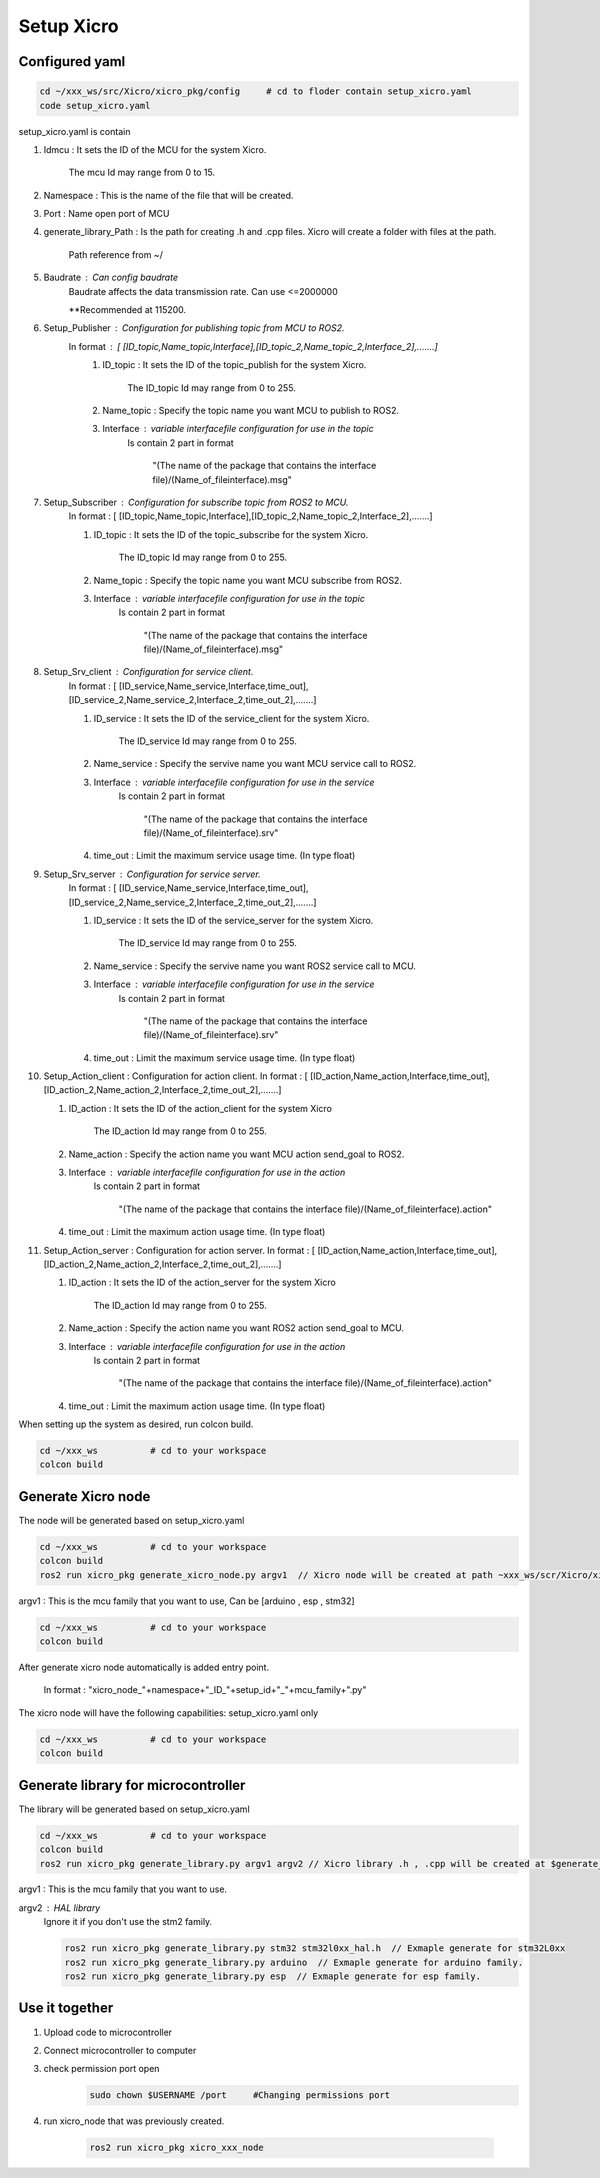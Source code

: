 Setup Xicro
===========


Configured yaml
***************
.. code-block:: sh

    cd ~/xxx_ws/src/Xicro/xicro_pkg/config     # cd to floder contain setup_xicro.yaml
    code setup_xicro.yaml

setup_xicro.yaml is contain 

1. Idmcu : It sets the ID of the MCU for the system Xicro.

    The mcu Id may range from 0 to 15. 
    
2. Namespace : This is the name of the file that will be created.

3. Port : Name open port of MCU

4. generate_library_Path : Is the path for creating .h and .cpp files. Xicro will create a folder with files at the path.

    Path reference from ~/

5. Baudrate : Can config baudrate
    Baudrate affects the data transmission rate. Can use <=2000000
    
    \**Recommended at 115200.



6. Setup_Publisher : Configuration for publishing topic from MCU to ROS2.
    In format : [ [ID_topic,Name_topic,Interface],[ID_topic_2,Name_topic_2,Interface_2],.......]
        1. ID_topic : It sets the ID of the topic_publish for the system Xicro.
            
            The ID_topic Id may range from 0 to 255.
        2. Name_topic : Specify the topic name you want MCU to publish to ROS2.
        3. Interface : variable interfacefile configuration for use in the topic 
            Is contain 2 part in format 

            
             "(The name of the package that contains the interface file)/(Name_of_fileinterface).msg" 

7. Setup_Subscriber : Configuration for subscribe topic from  ROS2 to MCU.
    In format : [ [ID_topic,Name_topic,Interface],[ID_topic_2,Name_topic_2,Interface_2],.......]
  
    1. ID_topic : It sets the ID of the topic_subscribe for the system Xicro.
        
        The ID_topic Id may range from 0 to 255.
    2. Name_topic : Specify the topic name you want MCU subscribe from ROS2.
    3. Interface : variable interfacefile configuration for use in the topic 
        Is contain 2 part in format 

        
            "(The name of the package that contains the interface file)/(Name_of_fileinterface).msg" 

8. Setup_Srv_client : Configuration for service client. 
    In format : [ [ID_service,Name_service,Interface,time_out],[ID_service_2,Name_service_2,Interface_2,time_out_2],.......]
     
    1. ID_service : It sets the ID of the service_client for the system Xicro.
        
        The ID_service Id may range from 0 to 255.
    2. Name_service : Specify the servive name you want MCU service call to ROS2.
    3. Interface : variable interfacefile configuration for use in the service
        Is contain 2 part in format 

        
            "(The name of the package that contains the interface file)/(Name_of_fileinterface).srv" 
    4. time_out : Limit the maximum service usage time. (In type float)

9. Setup_Srv_server : Configuration for service server. 
    In format : [ [ID_service,Name_service,Interface,time_out],[ID_service_2,Name_service_2,Interface_2,time_out_2],.......]
      
    1. ID_service : It sets the ID of the service_server for the system Xicro.
        
        The ID_service Id may range from 0 to 255.
    2. Name_service : Specify the servive name you want  ROS2 service call to MCU.
    3. Interface : variable interfacefile configuration for use in the service
        Is contain 2 part in format 

        
            "(The name of the package that contains the interface file)/(Name_of_fileinterface).srv" 
    4. time_out : Limit the maximum service usage time. (In type float)

10. Setup_Action_client : Configuration for action client. 
    In format : [ [ID_action,Name_action,Interface,time_out],[ID_action_2,Name_action_2,Interface_2,time_out_2],.......]
    
    1. ID_action : It sets the ID of the action_client for the system Xicro
   
         The ID_action Id may range from 0 to 255.
    2. Name_action : Specify the action name you want MCU action send_goal to ROS2.
    3. Interface : variable interfacefile configuration for use in the action
        Is contain 2 part in format 

        
            "(The name of the package that contains the interface file)/(Name_of_fileinterface).action" 
    4. time_out : Limit the maximum action usage time. (In type float)        
      
11. Setup_Action_server : Configuration for action server. 
    In format : [ [ID_action,Name_action,Interface,time_out],[ID_action_2,Name_action_2,Interface_2,time_out_2],.......]
    
    1. ID_action : It sets the ID of the action_server for the system Xicro
   
         The ID_action Id may range from 0 to 255.
    2. Name_action : Specify the action name you want ROS2 action send_goal to MCU.
    3. Interface : variable interfacefile configuration for use in the action
        Is contain 2 part in format 

        
            "(The name of the package that contains the interface file)/(Name_of_fileinterface).action" 
    4. time_out : Limit the maximum action usage time. (In type float)        
      
When setting up the system as desired, run colcon build.

.. code-block:: sh

  cd ~/xxx_ws          # cd to your workspace
  colcon build


Generate Xicro node 
*******************

The node will be generated based on setup_xicro.yaml

.. code-block:: sh

    cd ~/xxx_ws          # cd to your workspace
    colcon build
    ros2 run xicro_pkg generate_xicro_node.py argv1  // Xicro node will be created at path ~xxx_ws/scr/Xicro/xicro_pkg/scripts
   
  
argv1 : This is the mcu family that you want to use, Can be [arduino , esp , stm32]

.. code-block:: sh

    cd ~/xxx_ws          # cd to your workspace
    colcon build

After generate xicro node automatically is added entry point. 

     In format : "xicro_node\_"+namespace+"_ID\_"+setup_id+"_"+mcu_family+".py"

The xicro node will have the following capabilities: setup_xicro.yaml only

.. code-block:: sh

  cd ~/xxx_ws          # cd to your workspace
  colcon build

Generate library for microcontroller
************************************
The library will be generated based on setup_xicro.yaml
   
.. code-block:: sh

    cd ~/xxx_ws          # cd to your workspace
    colcon build
    ros2 run xicro_pkg generate_library.py argv1 argv2 // Xicro library .h , .cpp will be created at $generate_library_Path in setup_xicro.yaml
    
argv1 : This is the mcu family that you want to use.

    
argv2  : HAL library
    Ignore it if you don't use the stm2 family. 

    .. code-block:: sh

        ros2 run xicro_pkg generate_library.py stm32 stm32l0xx_hal.h  // Exmaple generate for stm32L0xx
        ros2 run xicro_pkg generate_library.py arduino  // Exmaple generate for arduino family.
        ros2 run xicro_pkg generate_library.py esp  // Exmaple generate for esp family.


Use it together
***************
1. Upload code to microcontroller
2. Connect microcontroller to computer
3. check permission port open
    .. code-block:: sh

        sudo chown $USERNAME /port     #Changing permissions port 

4. run xicro_node that was previously created.

    .. code-block:: sh

        ros2 run xicro_pkg xicro_xxx_node  